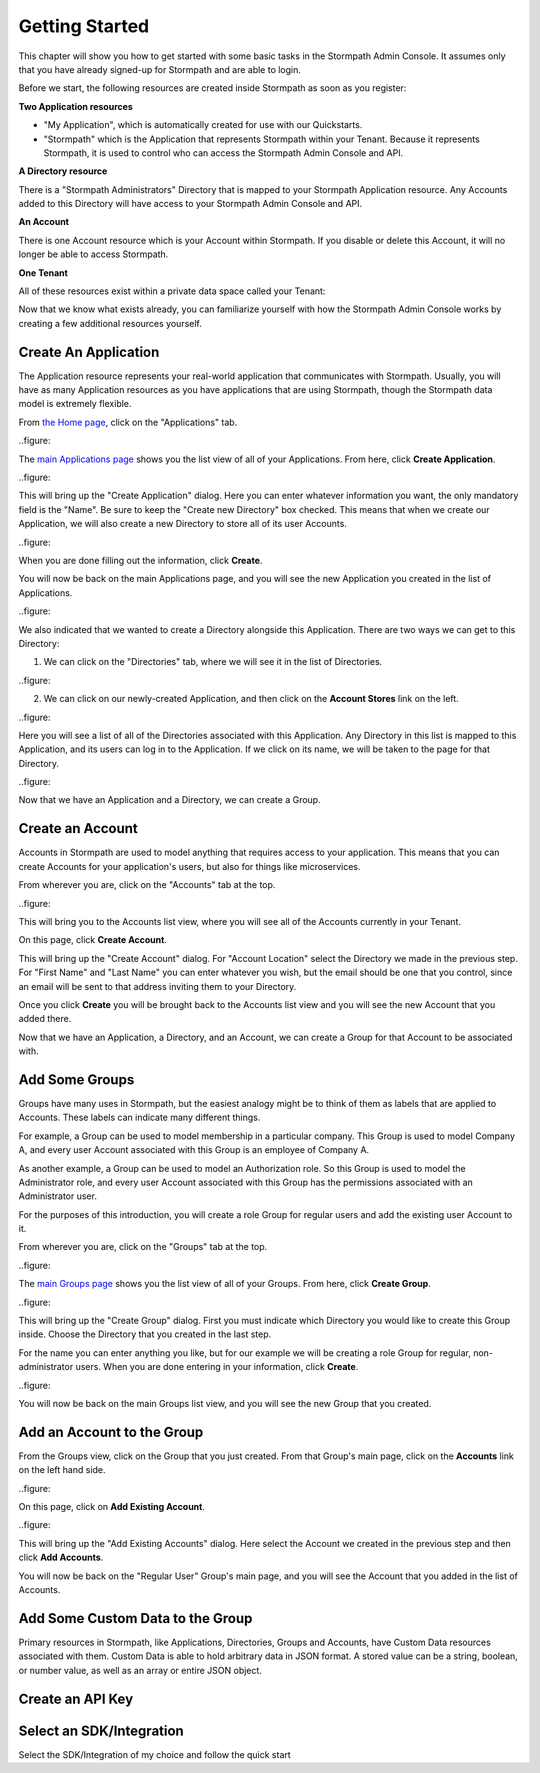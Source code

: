 ***************
Getting Started
***************

This chapter will show you how to get started with some basic tasks in the Stormpath Admin Console. It assumes only that you have already signed-up for Stormpath and are able to login.

Before we start, the following resources are created inside  Stormpath as soon as you register:

**Two Application resources**

- "My Application", which is automatically created for use with our Quickstarts.
- "Stormpath" which is the Application that represents Stormpath within your Tenant. Because it represents Stormpath, it is used to control who can access the Stormpath Admin Console and API.

**A Directory resource**

There is a "Stormpath Administrators" Directory that is mapped to your Stormpath Application resource. Any Accounts added to this Directory will have access to your Stormpath Admin Console and API.

**An Account**

There is one Account resource which is your Account within Stormpath. If you disable or delete this Account, it will no longer be able to access Stormpath.

**One Tenant**

All of these resources exist within a private data space called your Tenant:

.. raw:: html

  <p>
    <img src="https://docs.stormpath.com/rest/product-guide/latest/_images/default_resources.png"/>
  </p>

Now that we know what exists already, you can familiarize yourself with how the Stormpath Admin Console works by creating a few additional resources yourself.

Create An Application
=====================

The Application resource represents your real-world application that communicates with Stormpath. Usually, you will have as many Application resources as you have applications that are using Stormpath, though the Stormpath data model is extremely flexible.

From `the Home page <https://api.stormpath.com/ui2/index.html#/>`__, click on the "Applications" tab.

..figure::

The `main Applications page <https://api.stormpath.com/ui2/index.html#/>`__ shows you the list view of all of your Applications. From here, click **Create Application**.

..figure::

This will bring up the "Create Application" dialog. Here you can enter whatever information you want, the only mandatory field is the "Name". Be sure to keep the "Create new Directory" box checked. This means that when we create our Application, we will also create a new Directory to store all of its user Accounts.

..figure::

When you are done filling out the information, click **Create**.

You will now be back on the main Applications page, and you will see the new Application you created in the list of Applications.

..figure::

We also indicated that we wanted to create a Directory alongside this Application. There are two ways we can get to this Directory:

1. We can click on the "Directories" tab, where we will see it in the list of Directories.

..figure::

2. We can click on our newly-created Application, and then click on the **Account Stores** link on the left.

..figure::

Here you will see a list of all of the Directories associated with this Application. Any Directory in this list is mapped to this Application, and its users can log in to the Application. If we click on its name, we will be taken to the page for that Directory.

..figure::


Now that we have an Application and a Directory, we can create a Group.

Create an Account
=================

Accounts in Stormpath are used to model anything that requires access to your application. This means that you can create Accounts for your application's users, but also for things like microservices.

From wherever you are, click on the "Accounts" tab at the top.

..figure::

This will bring you to the Accounts list view, where you will see all of the Accounts currently in your Tenant.

On this page, click **Create Account**.

This will bring up the "Create Account" dialog. For "Account Location" select the Directory we made in the previous step. For "First Name" and "Last Name" you can enter whatever you wish, but the email should be one that you control, since an email will be sent to that address inviting them to your Directory.

Once you click **Create** you will be brought back to the Accounts list view and you will see the new Account that you added there.

Now that we have an Application, a Directory, and an Account, we can create a Group for that Account to be associated with.

Add Some Groups
===============

Groups have many uses in Stormpath, but the easiest analogy might be to think of them as labels that are applied to Accounts. These labels can indicate many different things.

For example, a Group can be used to model membership in a particular company. This Group is used to model Company A, and every user Account associated with this Group is an employee of Company A.

As another example, a Group can be used to model an Authorization role. So this Group is used to model the Administrator role, and every user Account associated with this Group has the permissions associated with an Administrator user.

For the purposes of this introduction, you will create a role Group for regular users and add the existing user Account to it.

From wherever you are, click on the "Groups" tab at the top.

..figure::

The `main Groups page <https://api.stormpath.com/ui2/index.html#/>`__ shows you the list view of all of your Groups. From here, click **Create Group**.

..figure::

This will bring up the "Create Group" dialog. First you must indicate which Directory you would like to create this Group inside. Choose the Directory that you created in the last step.

For the name you can enter anything you like, but for our example we will be creating a role Group for regular, non-administrator users. When you are done entering in your information, click **Create**.

..figure::

You will now be back on the main Groups list view, and you will see the new Group that you created.

Add an Account to the Group
===========================

From the Groups view, click on the Group that you just created. From that Group's main page, click on the **Accounts** link on the left hand side.

..figure::

On this page, click on **Add Existing Account**.

..figure::

This will bring up the "Add Existing Accounts" dialog. Here select the Account we created in the previous step and then click **Add Accounts**.

You will now be back on the "Regular User" Group's main page, and you will see the Account that you added in the list of Accounts.

Add Some Custom Data to the Group
===================================

Primary resources in Stormpath, like Applications, Directories, Groups and Accounts, have Custom Data resources associated with them. Custom Data is able to hold arbitrary data in JSON format. A stored value can be a string, boolean, or number value, as well as an array or entire JSON object.

Create an API Key
=================

Select an SDK/Integration
=========================

Select the SDK/Integration of my choice
and follow the quick start